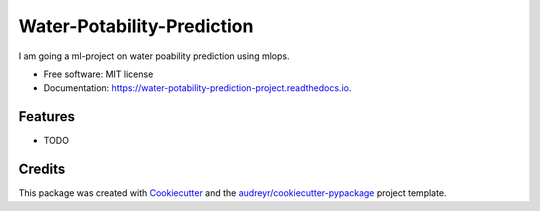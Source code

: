 ===========================
Water-Potability-Prediction
===========================


.. image:: https://img.shields.io/pypi/v/water_potability_prediction_project.svg
        :target: https://pypi.python.org/pypi/water_potability_prediction_project

.. image:: https://img.shields.io/travis/Sudip-8345/water_potability_prediction_project.svg
        :target: https://travis-ci.com/Sudip-8345/water_potability_prediction_project

.. image:: https://readthedocs.org/projects/water-potability-prediction-project/badge/?version=latest
        :target: https://water-potability-prediction-project.readthedocs.io/en/latest/?version=latest
        :alt: Documentation Status




I am going a ml-project on water poability prediction using mlops.


* Free software: MIT license
* Documentation: https://water-potability-prediction-project.readthedocs.io.


Features
--------

* TODO

Credits
-------

This package was created with Cookiecutter_ and the `audreyr/cookiecutter-pypackage`_ project template.

.. _Cookiecutter: https://github.com/audreyr/cookiecutter
.. _`audreyr/cookiecutter-pypackage`: https://github.com/audreyr/cookiecutter-pypackage
